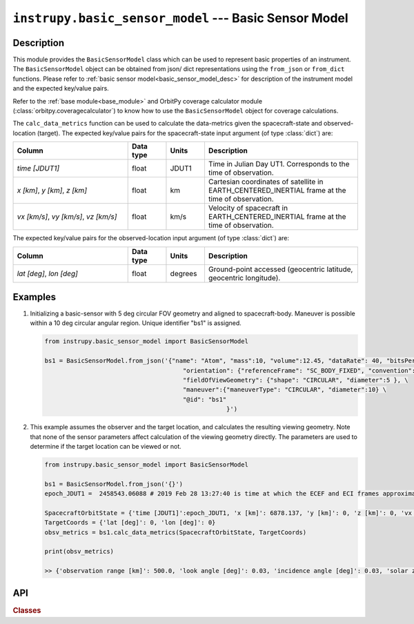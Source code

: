 .. _basic_sensor_model_module:

``instrupy.basic_sensor_model`` --- Basic Sensor Model
========================================================

Description
^^^^^^^^^^^^^

This module provides the ``BasicSensorModel`` class which can be used to represent basic properties of an instrument.
The ``BasicSensorModel`` object can be obtained from json/ dict representations using the ``from_json`` or ``from_dict`` functions. 
Please refer to :ref:`basic sensor model<basic_sensor_model_desc>` for description of the instrument model and the expected key/value pairs.

Refer to the :ref:`base module<base_module>` and OrbitPy coverage calculator module (:class:`orbitpy.coveragecalculator`) to know how to use the ``BasicSensorModel``
object for coverage calculations.

The ``calc_data_metrics`` function can be used to calculate the data-metrics given the spacecraft-state and observed-location (target).
The expected key/value pairs for the spacecraft-state input argument (of type :class:`dict`) are:

.. csv-table:: 
   :header: Column, Data type, Units, Description
   :widths: 30,10,10,40

   *time [JDUT1]*, float, JDUT1, Time in Julian Day UT1. Corresponds to the time of observation. 
   "*x [km]*, *y [km]*, *z [km]*", float, km, Cartesian coordinates of satellite in EARTH_CENTERED_INERTIAL frame at the time of observation.
   "*vx [km/s]*, *vy [km/s]*, *vz [km/s]*", float, km/s, Velocity of spacecraft in EARTH_CENTERED_INERTIAL frame at the time of observation.

The expected key/value pairs for the observed-location input argument (of type :class:`dict`) are:

.. csv-table:: 
   :header: Column, Data type, Units, Description
   :widths: 30,10,10,40

   "*lat [deg]*, *lon [deg]*", float, degrees, "Ground-point accessed (geocentric latitude, geocentric longitude)."

Examples
^^^^^^^^^
1. Initializing a basic-sensor with 5 deg circular FOV geometry and aligned to spacecraft-body. Maneuver is possible within a 10 deg circular angular region.
   Unique identifier "bs1" is assigned.

   .. code-block:: python

      from instrupy.basic_sensor_model import BasicSensorModel
        
      bs1 = BasicSensorModel.from_json('{"name": "Atom", "mass":10, "volume":12.45, "dataRate": 40, "bitsPerPixel": 8, "power": 12, \
                                            "orientation": {"referenceFrame": "SC_BODY_FIXED", "convention": "REF_FRAME_ALIGNED"}, \
                                            "fieldOfViewGeometry": {"shape": "CIRCULAR", "diameter":5 }, \
                                            "maneuver":{"maneuverType": "CIRCULAR", "diameter":10} \
                                            "@id": "bs1"
                                                        }')

2. This example assumes the observer and the target location, and calculates the resulting viewing geometry. Note that none of the sensor parameters
   affect calculation of the viewing geometry directly. The parameters are used to determine if the target location can be viewed or not.

   .. code-block:: python

      from instrupy.basic_sensor_model import BasicSensorModel

      bs1 = BasicSensorModel.from_json('{}')  
      epoch_JDUT1 =  2458543.06088 # 2019 Feb 28 13:27:40 is time at which the ECEF and ECI frames approximately align, hence ECEF to ECI rotation is identity. See <https://www.celnav.de/longterm.htm> online calculator of GMST.
        
      SpacecraftOrbitState = {'time [JDUT1]':epoch_JDUT1, 'x [km]': 6878.137, 'y [km]': 0, 'z [km]': 0, 'vx [km/s]': 0, 'vy [km/s]': 7.6126, 'vz [km/s]': 0} # altitude 500 km
      TargetCoords = {'lat [deg]': 0, 'lon [deg]': 0}
      obsv_metrics = bs1.calc_data_metrics(SpacecraftOrbitState, TargetCoords)

      print(obsv_metrics)

      >> {'observation range [km]': 500.0, 'look angle [deg]': 0.03, 'incidence angle [deg]': 0.03, 'solar zenith [deg]': 20.33}

API
^^^^^

.. rubric:: Classes

.. autosummary::
   :nosignatures:
   :toctree: generated/
   :template: classes_template.rst
   :recursive:

   instrupy.basic_sensor_model.BasicSensorModel